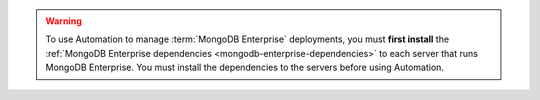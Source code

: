 .. warning::

   To use Automation to manage :term:`MongoDB Enterprise`
   deployments, you must **first install** the :ref:`MongoDB Enterprise
   dependencies <mongodb-enterprise-dependencies>` to each server that
   runs MongoDB Enterprise. You must install the dependencies to the
   servers before using Automation.
